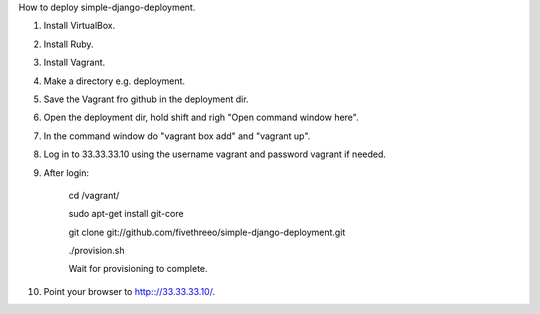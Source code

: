 How to deploy simple-django-deployment.

1. Install VirtualBox.
2. Install Ruby.
3. Install Vagrant.
4. Make a directory e.g. deployment.
5. Save the Vagrant fro github in the deployment dir.
6. Open the deployment dir, hold shift and righ "Open command window here".
7. In the command window do "vagrant box add" and "vagrant up".
8. Log in to 33.33.33.10 using the username vagrant and password vagrant if needed.
9. After login:
    
    cd /vagrant/
    
    sudo apt-get install git-core 
    
    git clone git://github.com/fivethreeo/simple-django-deployment.git
    
    ./provision.sh
    
    Wait for provisioning to complete.
    
10. Point your browser to http:://33.33.33.10/.
